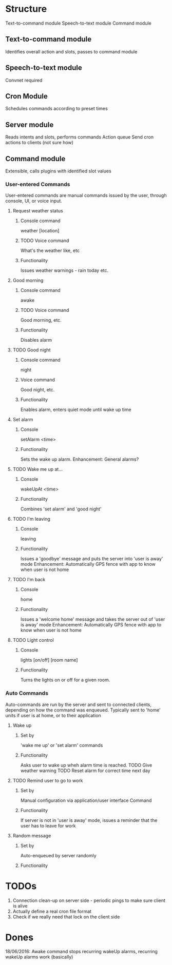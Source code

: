 * Structure
Text-to-command module
Speech-to-text module
Command module

** Text-to-command module
   Identifies overall action and slots, passes to command module

** Speech-to-text module
   Convnet required

** Cron Module
   Schedules commands according to preset times

** Server module
   Reads intents and slots, performs commands
   Action queue
   Send cron actions to clients (not sure how)

** Command module
   Extensible, calls plugins with identified slot values
*** User-entered Commands
    User-entered commands are manual commands issued by the user, through console, UI, or voice input.

**** Request weather status
***** Console command
      weather [location]
***** TODO Voice command
      What's the weather like, etc
***** Functionality     
     Issues weather warnings - rain today etc.
**** Good morning
***** Console command
      awake
***** TODO Voice command
      Good morning, etc.
***** Functionality
     Disables alarm
**** TODO Good night
***** Console command
      night
***** Voice command
      Good night, etc.
***** Functionality
     Enables alarm, enters quiet mode until wake up time
**** Set alarm
***** Console
      setAlarm <time>
***** Functionality
      Sets the wake up alarm. Enhancement: General alarms?
**** TODO Wake me up at...
***** Console
      wakeUpAt <time>
***** Functionality
     Combines 'set alarm' and 'good night'
**** TODO I'm leaving
***** Console
      leaving
***** Functionality
      Issues a 'goodbye' message and puts the server into 'user is away' mode
      Enhancement: Automatically GPS fence with app to know when user is not home
**** TODO I'm back
***** Console
      home
***** Functionality
      Issues a 'welcome home' message and takes the server out of 'user is away' mode
      Enhancement: Automatically GPS fence with app to know when user is not home
**** TODO Light control
***** Console
      lights [on/off] [room name]
***** Functionality
      Turns the lights on or off for a given room.
     
*** Auto Commands
    Auto-commands are run by the server and sent to connected clients, depending on how the command was enqueued. Typically sent to 'home' units if user is at home, or to their application

**** Wake up
***** Set by
      'wake me up' or 'set alarm' commands
***** Functionality      
     Asks user to wake up wheh alarm time is reached.
     TODO Give weather warning
     TODO Reset alarm for correct time next day
**** TODO Remind user to go to work
***** Set by
      Manual configuration via application/user interface
      Command
***** Functionality
      If server is not in 'user is away' mode, issues a reminder that the user has to leave for work
     
**** Random message
***** Set by
      Auto-enqueued by server randomly
***** Functionality
      

* TODOs
  1) Connection clean-up on server side - periodic pings to make sure client is alive
  2) Actually define a real cron file format
  3) Check if we really need that lock on the client side

* Dones
  18/06/2016: Awake command stops recurring wakeUp alarms, recurring wakeUp alarms work (basically)


